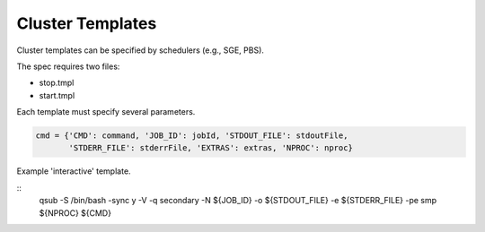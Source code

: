 Cluster Templates
-----------------

Cluster templates can be specified by schedulers (e.g., SGE, PBS).

The spec requires two files:

- stop.tmpl
- start.tmpl

Each template must specify several parameters.

.. code-block:: python

    cmd = {'CMD': command, 'JOB_ID': jobId, 'STDOUT_FILE': stdoutFile,
           'STDERR_FILE': stderrFile, 'EXTRAS': extras, 'NPROC': nproc}



Example 'interactive' template.

::
     qsub -S /bin/bash -sync y -V -q secondary -N ${JOB_ID} -o ${STDOUT_FILE} -e ${STDERR_FILE} -pe smp ${NPROC} ${CMD}

